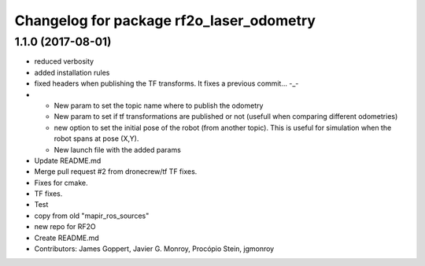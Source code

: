 ^^^^^^^^^^^^^^^^^^^^^^^^^^^^^^^^^^^^^^^^^
Changelog for package rf2o_laser_odometry
^^^^^^^^^^^^^^^^^^^^^^^^^^^^^^^^^^^^^^^^^

1.1.0 (2017-08-01)
------------------
* reduced verbosity
* added installation rules
* fixed headers when publishing the TF transforms.
  It fixes a previous commit... -_-
* - New param to set the topic name where to publish the odometry
  - New param to set if tf transformations are published or not (usefull when comparing different odometries)
  - new option to set the initial pose of the robot (from another topic). This is useful for simulation when the robot spans at pose (X,Y).
  - New launch file with the added params
* Update README.md
* Merge pull request #2 from dronecrew/tf
  TF fixes.
* Fixes for cmake.
* TF fixes.
* Test
* copy from old "mapir_ros_sources"
* new repo for RF2O
* Create README.md
* Contributors: James Goppert, Javier G. Monroy, Procópio Stein, jgmonroy

